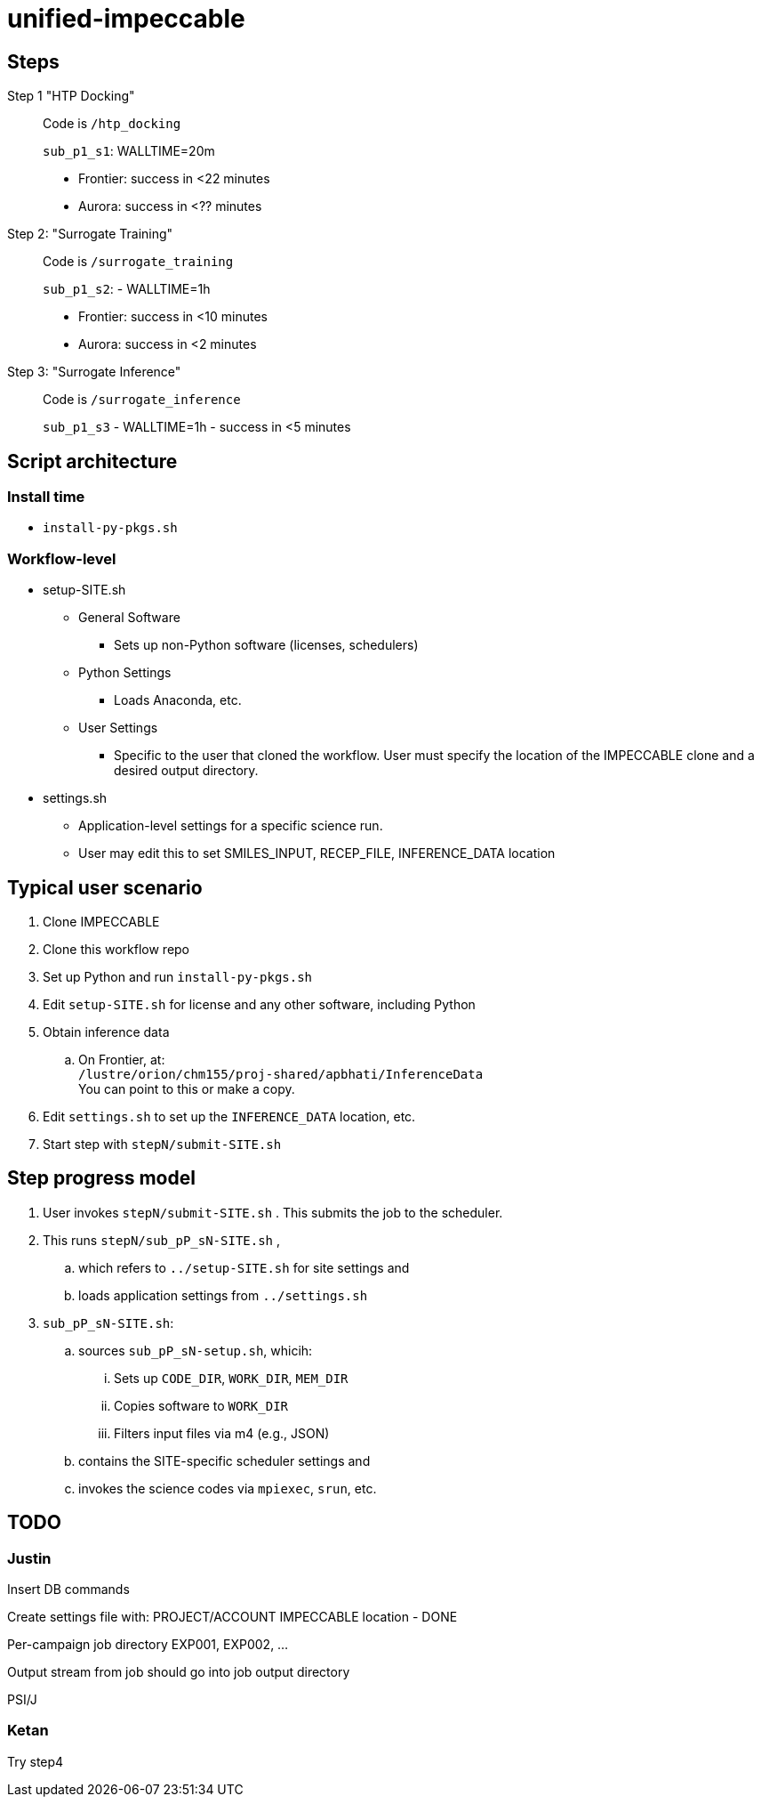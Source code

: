 = unified-impeccable

== Steps

Step 1 "HTP Docking"::
Code is `/htp_docking`
+
`sub_p1_s1`: WALLTIME=20m
+
* Frontier: success in <22 minutes
* Aurora:   success in <?? minutes

Step 2: "Surrogate Training"::
Code is `/surrogate_training`
+
`sub_p1_s2`: - WALLTIME=1h
+
* Frontier: success in <10 minutes
* Aurora:   success in <2 minutes

Step 3: "Surrogate Inference"::
Code is `/surrogate_inference`
+
`sub_p1_s3` - WALLTIME=1h - success in <5 minutes

== Script architecture

=== Install time

* `install-py-pkgs.sh`

=== Workflow-level

* setup-SITE.sh
** General Software
*** Sets up non-Python software (licenses, schedulers)
** Python Settings
*** Loads Anaconda, etc.
** User Settings
*** Specific to the user that cloned the workflow.  User must specify the location of the IMPECCABLE clone and a desired output directory.
* settings.sh
** Application-level settings for a specific science run.
** User may edit this to set SMILES_INPUT, RECEP_FILE, INFERENCE_DATA location

== Typical user scenario

. Clone IMPECCABLE
. Clone this workflow repo
. Set up Python and run `install-py-pkgs.sh`
. Edit `setup-SITE.sh` for license and any other software, including Python
. Obtain inference data
.. On Frontier, at: +
`/lustre/orion/chm155/proj-shared/apbhati/InferenceData` +
You can point to this or make a copy.
. Edit `settings.sh` to set up the `INFERENCE_DATA` location, etc.
. Start step with `stepN/submit-SITE.sh`

== Step progress model

. User invokes `stepN/submit-SITE.sh` .  This submits the job to the scheduler.
. This runs `stepN/sub_pP_sN-SITE.sh` ,
.. which refers to `../setup-SITE.sh` for site settings and
.. loads application settings from `../settings.sh`
. `sub_pP_sN-SITE.sh`:
.. sources `sub_pP_sN-setup.sh`, whicih:
... Sets up `CODE_DIR`, `WORK_DIR`, `MEM_DIR`
... Copies software to `WORK_DIR`
... Filters input files via m4 (e.g., JSON)
.. contains the SITE-specific scheduler settings and
.. invokes the science codes via `mpiexec`, `srun`, etc.

== TODO

=== Justin

Insert DB commands

Create settings file with:
  PROJECT/ACCOUNT
  IMPECCABLE location - DONE

Per-campaign job directory
  EXP001, EXP002, ...

Output stream from job should go into job output directory

PSI/J

=== Ketan

Try step4
